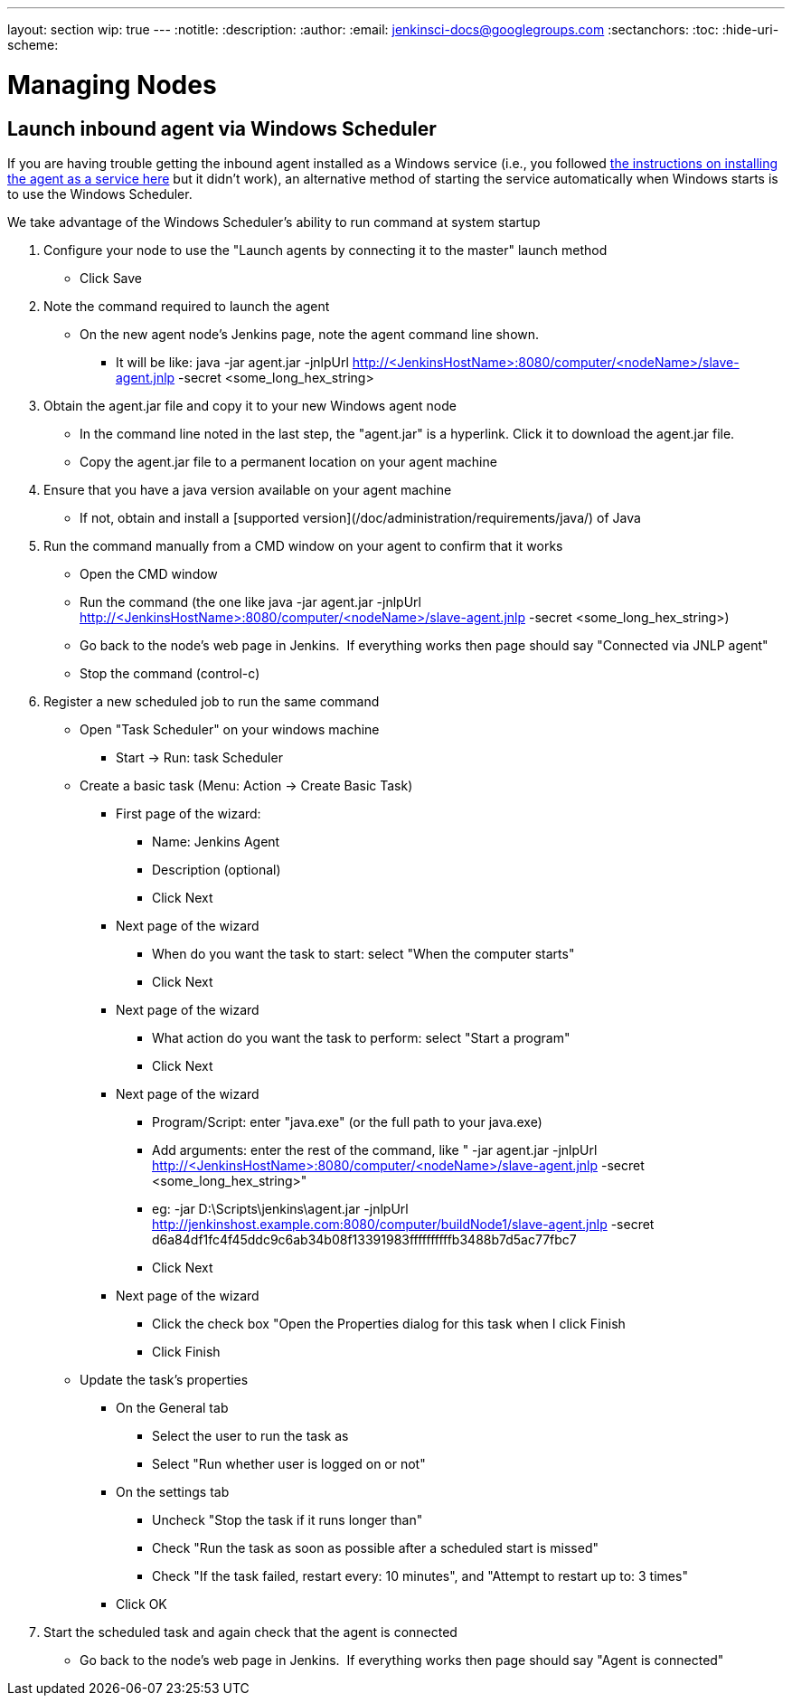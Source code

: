 ---
layout: section
wip: true
---
ifdef::backend-html5[]
:notitle:
:description:
:author:
:email: jenkinsci-docs@googlegroups.com
:sectanchors:
:toc:
:hide-uri-scheme:
endif::[]

= Managing Nodes

== Launch inbound agent via Windows Scheduler

If you are having trouble getting the inbound agent installed as a Windows service (i.e., you followed https://wiki.jenkins.io/display/JENKINS/Installing+Jenkins+as+a+Windows+service[the instructions on installing the agent as a service here] but it didn't work), an alternative method of starting the service automatically when Windows starts is to use the Windows Scheduler. 

We take advantage of the Windows Scheduler's ability to run command at system startup

. Configure your node to use the "Launch agents by connecting it to the master" launch method
* Click Save
. Note the command required to launch the agent
* On the new agent node's Jenkins page, note the agent command line shown. 
** It will be like: java -jar agent.jar -jnlpUrl http://<JenkinsHostName>:8080/computer/<nodeName>/slave-agent.jnlp -secret <some_long_hex_string>
. Obtain the agent.jar file and copy it to your new Windows agent node
* In the command line noted in the last step, the "agent.jar" is a hyperlink. Click it to download the agent.jar file.
* Copy the agent.jar file to a permanent location on your agent machine
. Ensure that you have a java version available on your agent machine
* If not, obtain and install a [supported version](/doc/administration/requirements/java/) of Java
. Run the command manually from a CMD window on your agent to confirm that it works
* Open the CMD window
* Run the command (the one like java -jar agent.jar -jnlpUrl http://<JenkinsHostName>:8080/computer/<nodeName>/slave-agent.jnlp -secret <some_long_hex_string>)
* Go back to the node's web page in Jenkins.  If everything works then page should say "Connected via JNLP agent"
* Stop the command (control-c)
. Register a new scheduled job to run the same command
* Open "Task Scheduler" on your windows machine
** Start -> Run: task Scheduler
* Create a basic task (Menu: Action -> Create Basic Task)
** First page of the wizard:
*** Name: Jenkins Agent
*** Description (optional)
*** Click Next
** Next page of the wizard
*** When do you want the task to start: select "When the computer starts"
*** Click Next
** Next page of the wizard
*** What action do you want the task to perform: select "Start a program"
*** Click Next
** Next page of the wizard
*** Program/Script: enter "java.exe" (or the full path to your java.exe)
*** Add arguments: enter the rest of the command, like " -jar agent.jar -jnlpUrl http://<JenkinsHostName>:8080/computer/<nodeName>/slave-agent.jnlp -secret <some_long_hex_string>"
*** eg: -jar D:\Scripts\jenkins\agent.jar -jnlpUrl [.nolink]#http://jenkinshost.example.com:8080/computer/buildNode1/slave-agent.jnlp# -secret d6a84df1fc4f45ddc9c6ab34b08f13391983ffffffffffb3488b7d5ac77fbc7
*** Click Next
** Next page of the wizard
*** Click the check box "Open the Properties dialog for this task when I click Finish
*** Click Finish
* Update the task's properties
** On the General tab
*** Select the user to run the task as
*** Select "Run whether user is logged on or not"
** On the settings tab
*** Uncheck "Stop the task if it runs longer than"
*** Check "Run the task as soon as possible after a scheduled start is missed"
*** Check "If the task failed, restart every: 10 minutes", and "Attempt to restart up to: 3 times"
** Click OK
. Start the scheduled task and again check that the agent is connected
* Go back to the node's web page in Jenkins.  If everything works then page should say "Agent is connected"

////
Pages to mark as deprecated by this document:

https://wiki.jenkins.io/display/JENKINS/Distributed+builds
////
